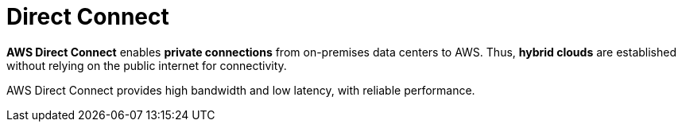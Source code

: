 = Direct Connect

*AWS Direct Connect* enables *private connections* from on-premises data centers to AWS. Thus, *hybrid clouds* are established without relying on the public internet for connectivity.

AWS Direct Connect provides high bandwidth and low latency, with reliable performance.
